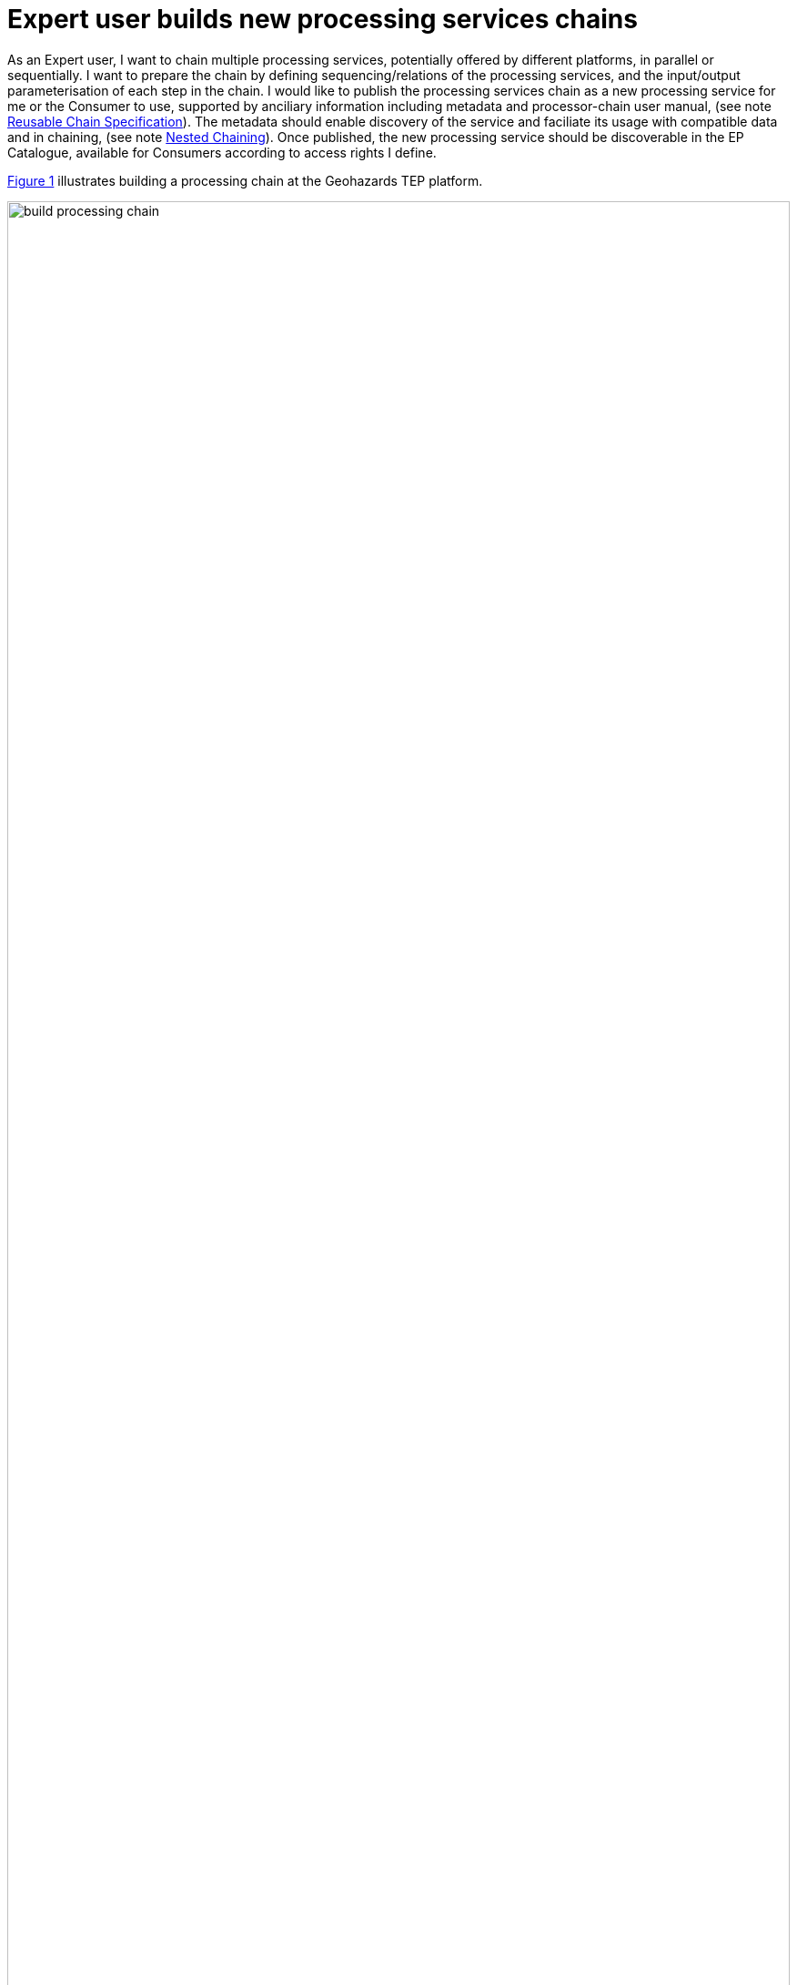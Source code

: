 
= Expert user builds new processing services chains

As an Expert user, I want to chain multiple processing services, potentially offered by different platforms, in parallel or sequentially. I want to prepare the chain by defining sequencing/relations of the processing services, and the input/output parameterisation of each step in the chain. I would like to publish the processing services chain as a new processing service for me or the Consumer to use, supported by anciliary information including metadata and processor-chain user manual, (see note <<note-reusable-chain-specification>>). The metadata should enable discovery of the service and faciliate its usage with compatible data and in chaining, (see note <<note-nested-chaining>>). Once published, the new processing service should be discoverable in the EP Catalogue, available for Consumers according to access rights I define.

<<img_buildProcessingChain>> illustrates building a processing chain at the Geohazards TEP platform.

[#img_buildProcessingChain,reftext='{figure-caption} {counter:figure-num}']
.Build Processing Chain - Example taken from the Geohazards TEP (https://geohazards-tep.eu/)
image::build-processing-chain.png[width=100%,align="center"]

'''

. Expert user logs in on the EP
. Expert discovers processing services from the platform, in accordance with <<Consumer discovers and executes On-demand Processing Service>>. *This step should include the facility to discover/include processing services from other platforms.*
. Expert chooses processing services to be chained; the EP checks the Expert is authorised to use those processing services
. Expert defines all aspects of the chain by specifying the sequencing and relationships of the steps, and the input/output parameters of each step
. Expert tests the processing-chain, as if it was a new processing service, as described in use case <<Expert user builds new processing service>>; EP ensures the Expert is authorised to do so
. If necessary the Expert refines the processing-chain defintion and repeats the testing cycle
. When the processing-chain is stable, Expert publishes the chain as a new processing service; the EP checks the Expert is authorised to publish the processing chain
.. Expert specifies metadata to describe the processor-chain to make it discoverable, and to facilitate the EP to ensure compatible use of the processing service
.. Expert provides user manual to aid users of the processing service
. The EP adds the processing service to the Application Catalogue so that is available to Consumers in their discover/browse searches
. Optionally, EP notifies Consumers about the new service

[big]#*Notes*#

[[note-reusable-chain-specification, Reusable Chain Specification]]
.Reusable Chain Specification
NOTE: In order to publish the processing-chain as a generally reusable processing service, then the specific input data should not be specified in the chain definition. Instead this should be specified at time of an individual execution, in order to ensure the chain is usable as a general resource.

[[note-nested-chaining, Nested Chaining]]
.Nested Chaining
NOTE: Once published as a processing service, it should in principle then be possible to regard this processing-chain as a single step in another processing-chain.

'''
